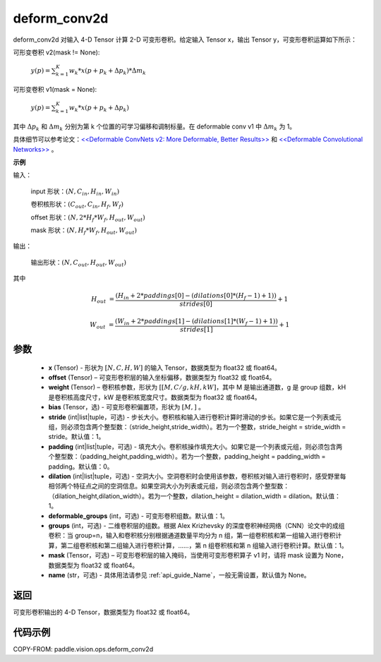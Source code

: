 .. _cn_api_paddle_vision_ops_deform_conv2d:

deform_conv2d
-------------------------------

.. py:function:: paddle.vision.ops.deform_conv2d(x, offset, weight, bias=None, stride=1, padding=0, dilation=1, deformable_groups=1, groups=1, mask=None, name=None)

deform_conv2d 对输入 4-D Tensor 计算 2-D 可变形卷积。给定输入 Tensor x，输出 Tensor y，可变形卷积运算如下所示：

可形变卷积 v2(mask != None):

  :math:`y(p) = \sum_{k=1}^{K}{w_k * x(p + p_k + \Delta p_k) * \Delta m_k}`

可形变卷积 v1(mask = None):

  :math:`y(p) = \sum_{k=1}^{K}{w_k * x(p + p_k + \Delta p_k)}`

其中 :math:`\Delta p_k` 和 :math:`\Delta m_k` 分别为第 k 个位置的可学习偏移和调制标量。在 deformable conv v1 中 :math:`\Delta m_k` 为 1。

具体细节可以参考论文：`<<Deformable ConvNets v2: More Deformable, Better Results>> <https://arxiv.org/abs/1811.11168v2>`_ 和 `<<Deformable Convolutional Networks>> <https://arxiv.org/abs/1703.06211>`_ 。

**示例**

输入：

    input 形状：:math:`(N, C_{in}, H_{in}, W_{in})`

    卷积核形状：:math:`(C_{out}, C_{in}, H_f, W_f)`

    offset 形状：:math:`(N, 2 * H_f * W_f, H_{out}, W_{out})`

    mask 形状：:math:`(N, H_f * W_f, H_{out}, W_{out})`

输出：

    输出形状：:math:`(N, C_{out}, H_{out}, W_{out})`

其中

.. math::

    H_{out}&= \frac{(H_{in} + 2 * paddings[0] - (dilations[0] * (H_f - 1) + 1))}{strides[0]} + 1

    W_{out}&= \frac{(W_{in} + 2 * paddings[1] - (dilations[1] * (W_f - 1) + 1))}{strides[1]} + 1


参数
::::::::::::

    - **x** (Tensor) - 形状为 :math:`[N, C, H, W]` 的输入 Tensor，数据类型为 float32 或 float64。
    - **offset** (Tensor) – 可变形卷积层的输入坐标偏移，数据类型为 float32 或 float64。
    - **weight** (Tensor) – 卷积核参数，形状为 :math:`[[M, C/g, kH, kW]`，其中 M 是输出通道数，g 是 group 组数，kH 是卷积核高度尺寸，kW 是卷积核宽度尺寸。数据类型为 float32 或 float64。
    - **bias** (Tensor，选) - 可变形卷积偏置项，形状为 :math:`[M,]` 。
    - **stride** (int|list|tuple，可选) - 步长大小。卷积核和输入进行卷积计算时滑动的步长。如果它是一个列表或元组，则必须包含两个整型数：（stride_height,stride_width）。若为一个整数，stride_height = stride_width = stride。默认值：1。
    - **padding** (int|list|tuple，可选) - 填充大小。卷积核操作填充大小。如果它是一个列表或元组，则必须包含两个整型数：（padding_height,padding_width）。若为一个整数，padding_height = padding_width = padding。默认值：0。
    - **dilation** (int|list|tuple，可选) - 空洞大小。空洞卷积时会使用该参数，卷积核对输入进行卷积时，感受野里每相邻两个特征点之间的空洞信息。如果空洞大小为列表或元组，则必须包含两个整型数：（dilation_height,dilation_width）。若为一个整数，dilation_height = dilation_width = dilation。默认值：1。
    - **deformable_groups** (int，可选) - 可变形卷积组数。默认值：1。
    - **groups** (int，可选) - 二维卷积层的组数。根据 Alex Krizhevsky 的深度卷积神经网络（CNN）论文中的成组卷积：当 group=n，输入和卷积核分别根据通道数量平均分为 n 组，第一组卷积核和第一组输入进行卷积计算，第二组卷积核和第二组输入进行卷积计算，……，第 n 组卷积核和第 n 组输入进行卷积计算。默认值：1。
    - **mask** (Tensor，可选) – 可变形卷积层的输入掩码，当使用可变形卷积算子 v1 时，请将 mask 设置为 None，数据类型为 float32 或 float64。
    - **name** (str，可选) - 具体用法请参见 :ref:`api_guide_Name`，一般无需设置，默认值为 None。

返回
::::::::::::
可变形卷积输出的 4-D Tensor，数据类型为 float32 或 float64。


代码示例
::::::::::::

COPY-FROM: paddle.vision.ops.deform_conv2d
